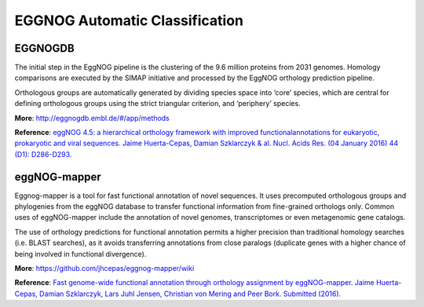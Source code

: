 ############################
EGGNOG Automatic Classification
############################


EGGNOGDB
-----------------------------

The initial step in the EggNOG pipeline is the clustering of the 9.6 million proteins from 2031 genomes. 
Homology comparisons are executed by the SIMAP initiative and processed by the EggNOG orthology prediction pipeline.

Orthologous groups are automatically generated by dividing species space into ‘core’ species, 
which are central for defining orthologous groups using the strict triangular criterion, and ‘periphery’ species. 

**More**: http://eggnogdb.embl.de/#/app/methods

**Reference**: `eggNOG 4.5: a hierarchical orthology framework with improved functionalannotations for eukaryotic, prokaryotic and viral sequences. Jaime Huerta-Cepas, Damian Szklarczyk & al. Nucl. Acids Res. (04 January 2016) 44 (D1): D286-D293. <https://doi.org/10.1093/nar/gkv1248>`_

eggNOG-mapper
-----------------------------

Eggnog-mapper is a tool for fast functional annotation of novel sequences. 
It uses precomputed orthologous groups and phylogenies from the eggNOG database to transfer functional information
from fine-grained orthologs only. Common uses of eggNOG-mapper include the annotation of novel genomes, 
transcriptomes or even metagenomic gene catalogs.

The use of orthology predictions for functional annotation permits a higher precision than traditional homology searches 
(i.e. BLAST searches), as it avoids transferring annotations from close paralogs 
(duplicate genes with a higher chance of being involved in functional divergence).

.. image:: img/EGGNOG.PNG

**More**: https://github.com/jhcepas/eggnog-mapper/wiki

**Reference**: `Fast genome-wide functional annotation through orthology assignment by eggNOG-mapper. Jaime Huerta-Cepas, Damian Szklarczyk, Lars Juhl Jensen, Christian von Mering and Peer Bork. Submitted (2016). <https://doi.org/10.1093/molbev/msx148>`_
